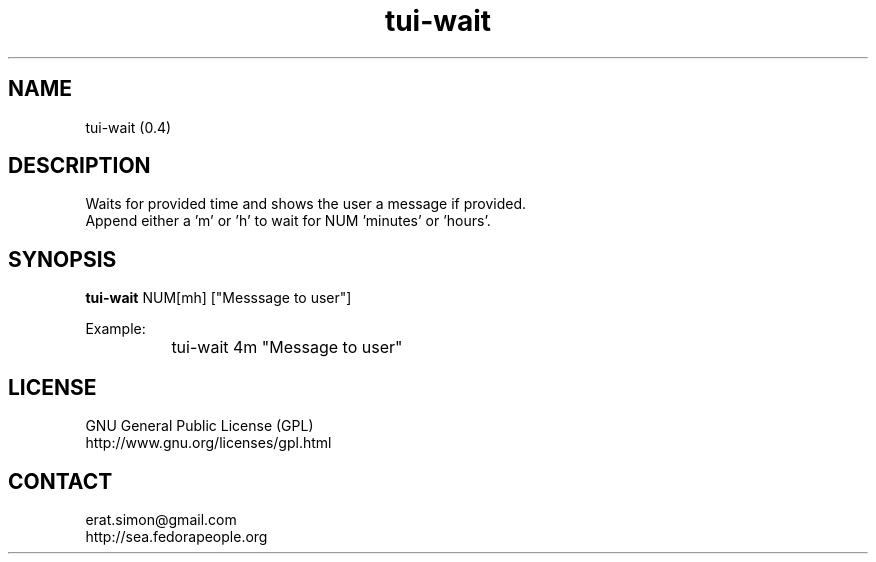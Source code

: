 .TH "tui-wait" 1 "Simon A. Erat (sea)" "TUI 0.6.0"

.SH NAME
tui-wait (0.4)

.SH DESCRIPTION
Waits for provided time and shows the user a message if provided.
.br
Append either a 'm' or 'h' to wait for NUM 'minutes' or 'hours'.

.SH SYNOPSIS
\fBtui-wait\fP NUM[mh] ["Messsage to user"]
.br

Example:
.br
		tui-wait 4m "Message to user"
.br


.SH LICENSE
GNU General Public License (GPL)
.br
http://www.gnu.org/licenses/gpl.html

.SH CONTACT
erat.simon@gmail.com
.br
http://sea.fedorapeople.org
